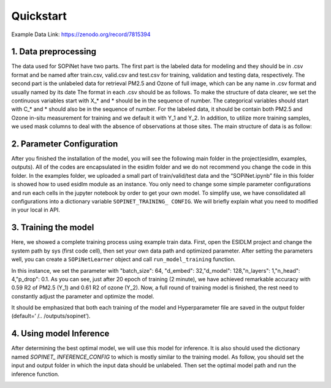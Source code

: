 ==========
Quickstart
==========

Example Data Link: `https://zenodo.org/record/7815394 <https://zenodo.org/record/7815394>`_

1. Data preprocessing
----------------------

The data used for SOPiNet have two parts. The first part is the labeled data for modeling and they should be in .csv format and be named after train.csv, valid.csv and test.csv for training, validation and testing data, respectively. The second part is the unlabeled data for retrieval PM2.5 and Ozone of full image, which can be any name in .csv format and usually named by its date The format in each .csv should be as follows. To make the structure of data clearer, we set the continuous variables start with X_* and * should be in the sequence of number. The categorical variables should start with C_* and * should also be in the sequence of number. For the labeled data, it should be contain both PM2.5 and Ozone in-situ measurement for training and we default it with Y_1 and Y_2. In addition, to utilize more training samples, we used mask columns to deal with the absence of observations at those sites. The main structure of data is as follow:

.. image:: ../images/sopinet-tutorial-4.png
   :alt: sopinet-tutorial-4.png
   :align: center

2. Parameter Configuration
--------------------------

After you finished the installation of the model, you will see the following main folder in the project(esidlm, examples, outputs). All of the codes are encapsulated in the esidlm folder and we do not recommend you change the code in this folder. In the examples folder, we uploaded a small part of train/valid/test data and the “SOPiNet.ipynb” file in this folder is showed how to used esidlm module as an instance. You only need to change some simple parameter configurations and run each cells in the jupyter notebook by order to get your own model. To simplify use, we have consolidated all configurations into a dictionary variable ``SOPINET_TRAINING_ CONFIG``. We will briefly explain what you need to modified in your local in API.

3. Training the model
----------------------

Here, we showed a complete training process using example train data. First, open the ESIDLM project and change the system path by sys (first code cell), then set your own data path and optimized parameter. After setting the parameters well, you can create a ``SOPiNetLearner`` object and call ``run_model_training`` function.

.. image:: ../images/sopinet-tutorial-5.png
   :alt: sopinet-tutorial-5.png

In this instance, we set the parameter with "batch_size": 64, "d_embed": 32,"d_model": 128,"n_layers": 1,"n_head": 4,"p_drop": 0.1. As you can see, just after 20 epoch of training (2 minute), we have achieved remarkable accuracy with 0.59 R2 of PM2.5 (Y_1) and 0.61 R2 of ozone (Y_2). Now, a full round of training model is finished, the rest need to constantly adjust the parameter and optimize the model.

.. image:: ../images/sopinet-tutorial-6.jpg
   :alt: sopinet-tutorial-6.jpg

It should be emphasized that both each training of the model and Hyperparameter file are saved in the output folder (default=’ /.. /outputs/sopinet’).

4. Using model Inference
------------------------

After determining the best optimal model, we will use this model for inference. It is also should used the dictionary named `SOPINET_ INFERENCE_CONFIG` to which is mostly similar to the training model. As follow, you should set the input and output folder in which the input data should be unlabeled. Then set the optimal model path and run the inference function.

.. image:: ../images/sopinet-tutorial-7.jpg
   :alt: sopinet-tutorial-7.jpg
